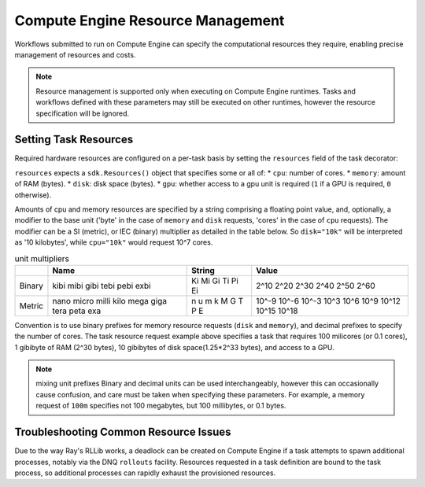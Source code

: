 Compute Engine Resource Management
=======================

Workflows submitted to run on Compute Engine can specify the computational resources they require, enabling precise management of resources and costs.

.. note::
    Resource management is supported only when executing on Compute Engine runtimes. Tasks and workflows defined with these parameters may still be executed on other runtimes, however the resource specification will be ignored.

Setting Task Resources
----------------------

Required hardware resources are configured on a per-task basis by setting the ``resources`` field of the task decorator:

.. code-block::
   :caption: task resource request example

    @sdk.task(
        resources=sdk.Resources(cpu="100m", memory="1Gi", disk="10Gi", gpu="1")
    )
    def my_task():
        ...

``resources`` expects a ``sdk.Resources()`` object that specifies some or all of:
* ``cpu``: number of cores.
* ``memory``: amount of RAM (bytes).
* ``disk``: disk space (bytes).
* ``gpu``: whether access to a gpu unit is required (``1`` if a GPU is required, ``0`` otherwise).

Amounts of cpu and memory resources are specified by a string comprising a floating point value, and, optionally, a modifier to the base unit ('byte' in the case of ``memory`` and ``disk`` requests, 'cores' in the case of ``cpu`` requests). The modifier can be a SI (metric), or IEC (binary) multiplier as detailed in the table below. So ``disk="10k"`` will be interpreted as '10 kilobytes', while ``cpu="10k"`` would request 10^7 cores.

.. table:: unit multipliers
    :widths: auto

    +---------+-------+--------+-------+
    |         | Name  | String | Value |
    +=========+=======+========+=======+
    | Binary  | kibi  | Ki     | 2^10  |
    |         | mibi  | Mi     | 2^20  |
    |         | gibi  | Gi     | 2^30  |
    |         | tebi  | Ti     | 2^40  |
    |         | pebi  | Pi     | 2^50  |
    |         | exbi  | Ei     | 2^60  |
    +---------+-------+--------+-------+
    | Metric  | nano  | n      | 10^-9 |
    |         | micro | u      | 10^-6 |
    |         | milli | m      | 10^-3 |
    |         | kilo  | k      | 10^3  |
    |         | mega  | M      | 10^6  |
    |         | giga  | G      | 10^9  |
    |         | tera  | T      | 10^12 |
    |         | peta  | P      | 10^15 |
    |         | exa   | E      | 10^18 |
    +---------+-------+--------+-------+

Convention is to use binary prefixes for memory resource requests (``disk`` and ``memory``), and decimal prefixes to specify the number of cores. The task resource request example above specifies a task that requires 100 milicores (or 0.1 cores), 1 gibibyte of RAM (2^30 bytes), 10 gibibytes of disk space(1.25*2^33 bytes), and access to a GPU.

.. note:: mixing unit prefixes
    Binary and decimal units can be used interchangeably, however this can occasionally cause confusion, and care must be taken when specifying these parameters. For example, a memory request of ``100m`` specifies not 100 megabytes, but 100 millibytes, or 0.1 bytes.

.. TODO: uncomment and check this section when workflow resource management is implemented (https://zapatacomputing.atlassian.net/browse/ORQSDK-797?atlOrigin=eyJpIjoiNGU1MDU0NjFhNTMxNGUwN2IyZTQzODMxZTVhNjQwM2UiLCJwIjoiaiJ9)

    Setting Workflow Resources
    --------------------------

    Resources can also be configured at the workflow definition level using the same syntax as with tasks:

    .. code-block::
        :caption: workflow resource request example

        @sdk.workflow(
            resources=sdk.Resources(cpu="100m", memory="1Gi", disk="10Gi", gpu="1")
        )
        def my_workflow():
            ...

    In most cases, defining resources in this way will be unnecessary as Compute Engine can infer the overall resource requirements from the aggregated requirements of individual tasks. The primary use-case for this facility is to provision additional resources that aren't covered by the task definitions, such as when tasks spawn additional processes.


Troubleshooting Common Resource Issues
--------------------------------------

Due to the way Ray's RLLib works, a deadlock can be created on Compute Engine if a task attempts to spawn additional processes, notably via the DNQ ``rollouts`` facility. Resources requested in a task definition are bound to the task process, so additional processes can rapidly exhaust the provisioned resources.

.. TODO: uncomment and check this section when workflow resource management is implemented (https://zapatacomputing.atlassian.net/browse/ORQSDK-797?atlOrigin=eyJpIjoiNGU1MDU0NjFhNTMxNGUwN2IyZTQzODMxZTVhNjQwM2UiLCJwIjoiaiJ9)

    In these cases, additional resources should be specified in the workflow decorator.

    .. code-block::
        :caption: Example: override workflow resources.
        @sdk.task(resources=...)                    # task resources requested.
        def task():
            config = DQNConfig()
            ...
            config.rollouts(num_rollout_workers=2)  # additional processes do not have
            ...                                     # access to task resources.
            return results

        @sdk.workflow(resources=...)                # Override the aggregated task
        def wf():                                   # resources to provision additional
            results = []                            # resources for the additional
            for _ in range(5):                      # processes.
                results.append(task())

